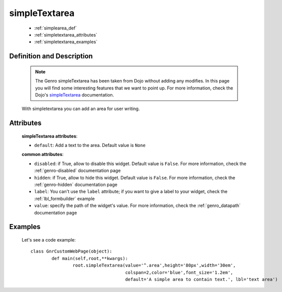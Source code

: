 .. _genro_simplearea:

================
 simpleTextarea
================

	- :ref:`simplearea_def`
	
	- :ref:`simpletextarea_attributes`
	
	- :ref:`simpletextarea_examples`

.. _simplearea_def:

Definition and Description
==========================

	.. note:: The Genro simpleTextarea has been taken from Dojo without adding any modifies. In this page you will find some interesting features that we want to point up. For more information, check the Dojo's simpleTextarea_ documentation.
	
	.. _simpleTextarea: http://docs.dojocampus.org/dijit/form/SimpleTextarea

	.. method:: simpleTextarea([**kwargs])

	With simpletextarea you can add an area for user writing.

.. _simpletextarea_attributes:

Attributes
==========

	**simpleTextarea attributes**:

	* ``default``: Add a text to the area. Default value is ``None``
	
	**common attributes**:
	
	* ``disabled``: if True, allow to disable this widget. Default value is ``False``. For more information, check the :ref:`genro-disabled` documentation page
	* ``hidden``: if True, allow to hide this widget. Default value is ``False``. For more information, check the :ref:`genro-hidden` documentation page
	* ``label``: You can't use the ``label`` attribute; if you want to give a label to your widget, check the :ref:`lbl_formbuilder` example
	* ``value``: specify the path of the widget's value. For more information, check the :ref:`genro_datapath` documentation page
	
.. _simpletextarea_examples:

Examples
========

	Let's see a code example::

		class GnrCustomWebPage(object):
			def main(self,root,**kwargs):
				root.simpleTextarea(value='^.area',height='80px',width='30em',
				                    colspan=2,color='blue',font_size='1.2em',
				                    default='A simple area to contain text.', lbl='text area')